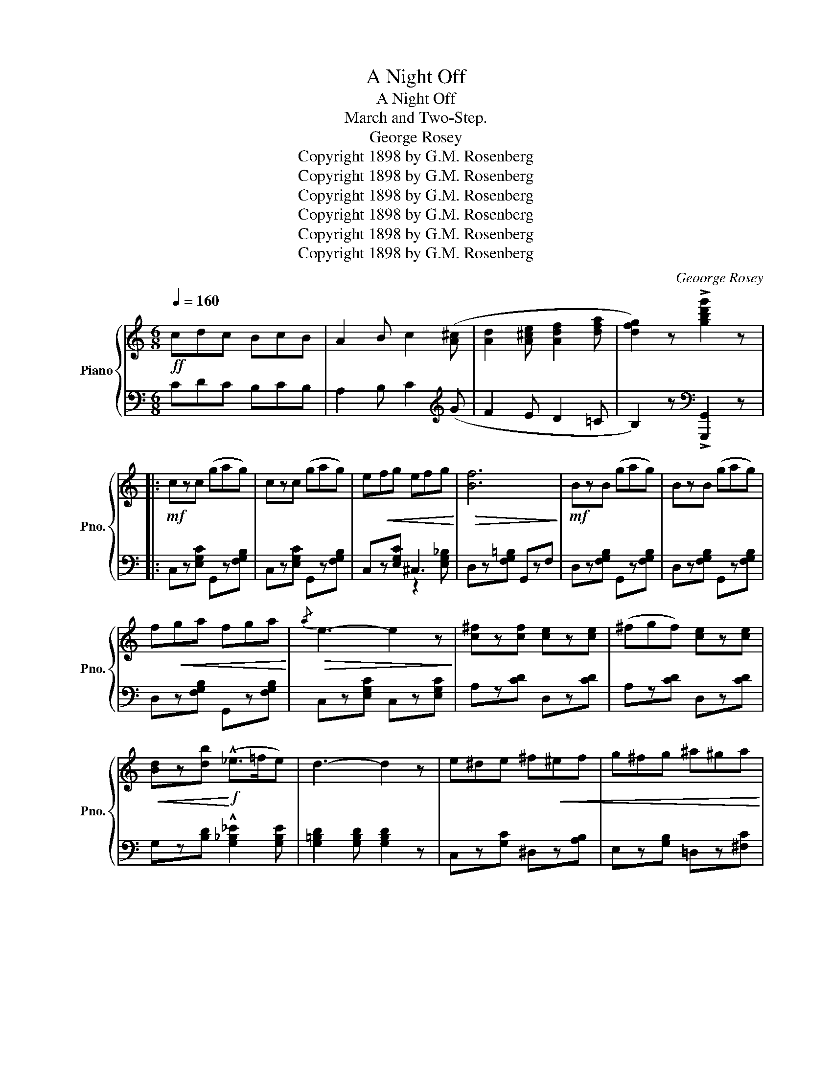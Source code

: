 X:1
T:A Night Off
T:A Night Off
T:March and Two-Step.
T:George Rosey
T:Copyright 1898 by G.M. Rosenberg
T:Copyright 1898 by G.M. Rosenberg
T:Copyright 1898 by G.M. Rosenberg
T:Copyright 1898 by G.M. Rosenberg
T:Copyright 1898 by G.M. Rosenberg
T:Copyright 1898 by G.M. Rosenberg
C:Geoorge Rosey
Z:Copyright 1898 by G.M. Rosenberg
%%score { ( 1 4 ) | ( 2 3 ) }
L:1/8
Q:1/4=160
M:6/8
K:C
V:1 treble nm="Piano" snm="Pno."
V:4 treble 
V:2 bass 
V:3 bass 
V:1
!ff! cdc BcB | A2 B c2 ([A^c] | [Ad]2 [A^ce] [Adf]2 [dfa] | [dfg]2) z !>![gbd'g']2 z |: %4
!mf! czc (gag) | czc (gag) | e!<(!fg efg!<)! |!>(! [Bf]6!>)! |!mf! BzB (gag) | BzB (gag) | %10
 f!<(!ga fga!<)! |!>(!{/a} e3- e2 z!>)! | [c^f]z[cf] [ce]z[ce] | (^fgf) [ce]z[ce] | %14
!<(! [Bd]z[db]!<)!!f! (!^!_e>=fe) | d3- d2 z | e^de ^f!<(!^ef | g^fg ^a^ga!<)! | %18
 !^![d=fb]z[cea] [Bfg]z(G,/A,/ | B,2 A, G,2) z :: !arpeggio!!^![cegc'] z z!ff! !^![ca]3 | %21
 gag (d2 a) | gag (e2 d) |{/e} dzc cz!p!(3g/a/g/ | dzg dzg | czB Bz(3g/a/g/ | ezg ezg | dzc ceg | %28
 !arpeggio!!^![cegc'] z z!ff! !^![ca]3 | gag (d2 a) | gag ([Be]2 [Bd]) | [Bd]z[Ac] [Ac]zG | %32
 A2 B!<(! c2 d | e2 f g2!<)! [c_ea] | [cd] z z !^![Bg]3 |1 [Gc]!<(!zc ceg!<)! :|2 %36
 [Gc] z z [cegc'] z ||[K:F]!p! c | (fef) [Ac]z[Ad] | [Ae]z[Af] [Ad]z[Af] | [Ae]z[Af] [Ad]z[Af] | %41
 [Be]6 | (efg) [Bd]z[Bd] | [Bd]6 | (def) [Ac]z[Ac] | [Ac]3- [Ac]2 c | (fef) [Ac]z[Ad] | %47
 [Ae]z[Af] [Ad]z[Af] | [Ae]z[Af] [_Ad]z[Af] | [Ge]3- [Ge]z(e/f/) | !^!g3 !^!d3 | !^!e3 !^!f3 | %52
 !^![Aa]3 !^![Gg]3 | (ege) ([Bd]2 [Bc]) ||!f! ([Af]ef) [Ac]z[Ad] | [Ae]z[Af] [Ad]z[Af] | %56
 [Ae]z[Af] [Ad]z[Af] | [Be]6 | (efg) [Bd]z[Bd] | [Bd]6 | (def) [Ac]z[Ac] | [Ac]3- [Ac]2 c | %62
 (fef) (([Aa]2 [Gg])) | (([Gg]2 [^F^f])) [Ff]2 d |!<(! !^![Gg]3 !^![Aa]3!<)! | [Bfb]2 z (!^!f2 g) | %66
 agf agf |!<(! agf agf | def [eg]2 [ea]!<)! | f2 z !>![fac'f']2 (3a/=b/^c'/ | d' z z !^!=c3 | %71
 BcB A2 z |!mf! [fa]z[fa=b] [fab]z[fa^c'] | [fa^c']z[fad'] [fad']3 | z A=B ^cde | %75
 fze d2!<(! [Adf] | [A^ce]2 [Ac] [^Ge]2 [G=B] | [Ae]2!<)! z!f!!8va(! [a^c'e'a']2!8va)! (3g/a/=b/ | %78
 =c' z z !^!=B3 | A=BA G2 z | [eg]z[ega] [ega]z[eg=b] | [eg=b]z[egc'] [egc'] z z | %82
 z2!f! (c/d/ e) z z | z2 ([ce]/[df]/ [eg])zG | c!<(!Gc ece | g2!<)! z !^![cegc']zc' | %86
!8va(! [ff'][ee'][ff'] [cac']z[dad'] | [eae']z[faf'] [dad']z[faf'] | [eae']z[faf'] [dad']z[faf'] | %89
 [ebe']6 | [ee'][ff'][gg'] [dbd']z[dbd']!8va)! |!8va(! [dbd']6 | [dd'][ee'][ff'] [cac']z[cac'] | %93
 [cac']3- [cac']2!8va)! c | fef (([Aa]2 [Gg])) | (([Gg]2 [^F^f])) [Ff]2 d | !^![Gg]3 !^![Aa]3 | %97
 [Bdb]2 z (!^!f2 g) | agf agf | agf agf | def [eg]2 [ea] | f2 z !^![fac'f']2 z |] %102
V:2
 CDC B,CB, | A,2 B, C2[K:treble] (G | F2 E D2 =C | B,2) z[K:bass] !>![G,,,G,,]2 z |: %4
 C,z[E,G,C] G,,z[F,G,B,] | C,z[E,G,C] G,,z[F,G,B,] | C,z[E,G,C] ^C,3 | D,z[F,G,=B,] G,,zF, | %8
 D,z[F,G,B,] G,,z[F,G,B,] | D,z[F,G,B,] G,,z[F,G,B,] | D,z[F,G,B,] G,,z[F,G,B,] | %11
 C,z[E,G,C] C,z[E,G,C] | A,z[CD] D,z[CD] | A,z[CD] D,z[CD] | G,z[B,D] !^![G,_B,_E]2 [G,B,E] | %15
 [G,=B,D]2 [G,B,D] [G,B,D]2 z | C,z[G,C] ^D,z[A,B,] | E,z[G,B,] =D,z[^F,C] | !^!G,,zD Gz(G,,/A,,/ | %19
 B,,2 A,, G,,2) z :: !^![C,,C,]zG, !^![^D^F]3 | z2 z G,3 | D,z[F,G,B,] G,,z[F,G,B,] | %23
 C,z[E,G,C] [E,G,C] z z | C,z[E,G,C] G,,z[E,G,C] | D,z[F,G,B,] G,,z[F,G,B,] | %26
 D,z[F,G,B,] G,,z[F,G,B,] | C,z[E,G,C] [E,G,C]2 [E,G,C] | !^![C,,C,]zG, !^![^D^F]3 | z2 z G,3 | %30
 D,z[F,G,B,] (([G,G]2 [^G,F])) | [A,E]z[A,E] [A,E]z[E,,E,] | [F,,F,]2 [G,,G,] [A,,A,]2 [B,,B,] | %33
 [C,C]2 [D,D] [E,E]2 [^F,,^F,] | [G,,G,] z z !^![G,DF]3 |1 [CE] z z z2 z :|2 [CE] z z [C,,C,] z || %37
[K:F] z | F,z[A,C] C,z[A,C] | F,z[A,C] C,z[A,C] | F,z[A,C] C,z[A,C] | G,z[B,C] C,z[B,C] | %42
 G,z[B,C] C,z[B,C] |"_marcato" (EFG) D2 D | F,z[A,C] C,z[A,C] |"_marcato" (DEF) C2 C | %46
 F,z[A,C] C,z[A,C] | F,z[A,C] C,z[A,C] | F,z[A,C] F,z[_A,C] | G,,z[E,G,C] [E,G,C] z z | %50
 [G,,G,]2 z !^![F,F]3 | !^![E,E]3 !^![D,D]3 | !^![C,C]z[B,CE] [B,CE]z[B,CE] | C, z [B,CE] C,D,E, || %54
 F,z[A,C] C,z[A,C] | F,z[A,C] C,z[A,C] | F,z[A,C] C,z[A,C] | G,z[B,C] C,z[B,C] | %58
 G,z[B,C] C,z[B,C] | (EFG) D2 D | F,z[A,C] C,z[A,C] | (DEF) C2 C | F,z[A,C]xz[A,C] | %63
xz[A,C]xz[D,^F,A,] |xz[D,G,]xz[D,^F,] | [G,,D,G,]2 z [_D,_A,=B,]3 | C,2 [=A,C] [=B,D]2 [B,D] | %67
 [_B,_D]2 [B,D] [A,C]2 [A,C] | G, z [=B,D] C, z [_B,C] | [F,A,C]2 z !>![F,,F,]2 z | %70
 [D,,F,,A,,D,] z z !^!C3 | B,CB, A,2 z | D,z[F,A,D] [F,A,D]zA,, | D,z[F,A,D] [F,A,D]zA,, | %74
 ^C,z[G,A,] A,,z[G,A,] | D,z[F,A,] (=B,,2 =B,) | (E,2 E) [E,D]2 [E,D] | [A,^C]2 z [A,,,A,,]2 z | %78
 [=C,,E,,G,,=C,] z z !^!=B,3 | A,=B,A, G,2 z | C,z[E,G,C] [E,G,C]zG,, | C,z[E,G,C] [E,G,C]zG, | %82
 !^!C3- CzG, | !^!C3- CzG, | CG,C ECE | G2 z !^![C,,C,] z z | F,z[A,C] C,z[A,C] | %87
 F,z[A,C] C,z[A,C] | F,z[A,C] C,z[A,C] | G,z[B,C] C,z[B,C] | G,z[B,C] C,z[B,C] | %91
 G,z[B,C] C,z[B,C] | F,z[A,C] C,z[A,C] | F,z[A,C] C,z[A,C] | F,z[A,C] _E,z[A,C] | %95
xz[A,C]xz[D,^F,A,] |xz[D,G,]xz[D,^F,] | [G,,D,G,]2 z !^![_D,_A,=B,]3 | C,2 [=A,C] [=B,D]2 [B,D] | %99
 [_B,_D]2 [B,D] [A,C]2 [A,C] | G,z[=B,D] C,z[_B,C] | [F,A,C]2 z !^![F,,,F,,]2 z |] %102
V:3
 x6 | x5[K:treble] x | x6 | x3[K:bass] x3 |: x6 | x6 | x3 z2 [E,G,_B,] | x6 | x6 | x6 | x6 | x6 | %12
 x6 | x6 | x6 | x6 | x6 | x6 | x6 | x6 :: x6 | [=D=F]6 | x6 | x6 | x6 | x6 | x6 | x6 | x6 | %29
 [=D=F]6 | x6 | x6 | x6 | x6 | x6 |1 x6 :|2 x5 ||[K:F] x | x6 | x6 | x6 | x6 | x6 | x6 | x6 | x6 | %46
 x6 | x6 | x6 | x6 | x6 | x6 | x6 | x6 || x6 | x6 | x6 | x6 | x6 | x6 | x6 | x6 | x3 _E,3 | %63
 D,3 C,3 | B,,3 A,,3 | x6 | x6 | x6 | x6 | x6 | x6 | x6 | x6 | x6 | x6 | x3 =B,,2 x | x6 | x6 | %78
 x6 | x6 | x6 | x6 | x6 | x6 | x6 | x6 | x6 | x6 | x6 | x6 | x6 | x6 | x6 | x6 | x3 _E,3 | %95
 D,3 C,3 | B,,3 A,,3 | x6 | x6 | x6 | x6 | x6 |] %102
V:4
 x6 | x6 | x6 | x6 |: x6 | x6 | x6 | x6 | x6 | x6 | x6 | x6 | x6 | x6 | x6 | x6 | x6 | x6 | x6 | %19
 x6 :: x6 | B6 | x6 | x6 | x6 | x6 | x6 | x6 | x6 | B6 | x6 | x6 | x6 | x6 | z GG z GG |1 x6 :|2 %36
 x5 ||[K:F] x | x6 | x6 | x6 | x6 | x6 | x6 | x6 | x6 | x6 | x6 | x6 | x6 | z2 [G=B] z2!<(! [GB] | %51
 z2 [G=B] z2 [GB] | x3!<)! x3 | x6 || x6 | x6 | x6 | x6 | x6 | x6 | x6 | x6 | x6 | x6 | z2 d z2 d | %65
 x6 | x6 | x6 | x6 | x6 | x6 | x6 | x6 | x6 | x6 | x6 | x6 | x3!8va(! x2!8va)! x | x6 | x6 | x6 | %81
 x6 | x6 | x6 | x6 | x6 |!8va(! x6 | x6 | x6 | x6 | x6!8va)! |!8va(! x6 | x6 | x5!8va)! x | x6 | %95
 x6 | z2 d z2 d | x6 | x6 | x6 | x6 | x6 |] %102

